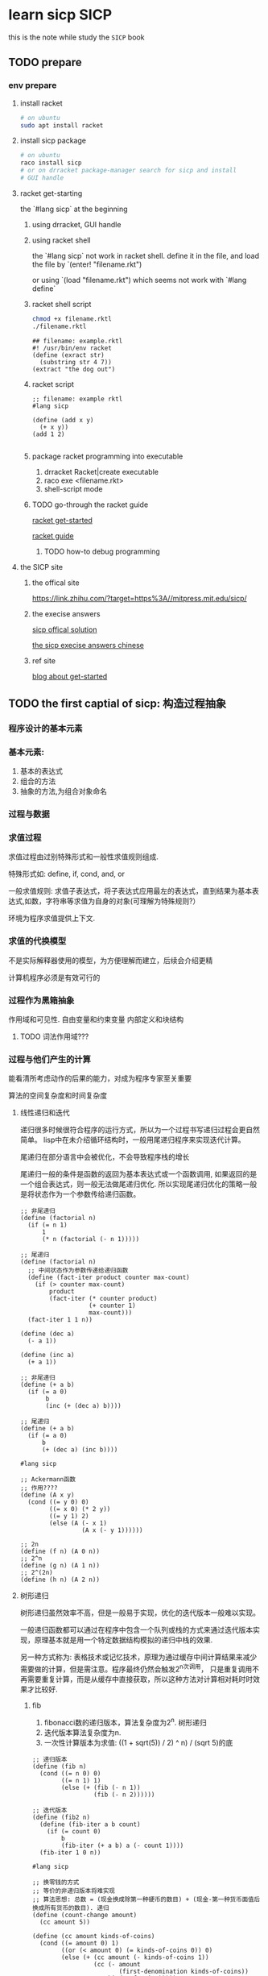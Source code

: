 #+HUGO_BASE_DIR: ../
#+HUGO_SECTION: post

#+HUGO_WEIGHT: auto
#+HUGO_AUTO_SET_LASTMOD: t

* learn sicp                                                           :SICP:
  
  this is the note while study the ~SICP~ book
  
** TODO prepare
   :PROPERTIES:
   :EXPORT_FILE_NAME: learn-sicp-prepare
   :EXPORT_DATE: 2021-06-26
   :END:
   
*** env prepare
    
**** install racket 

     #+begin_src bash
       # on ubuntu
       sudo apt install racket
     #+end_src
     
**** install sicp package
     #+begin_src bash
       # on ubuntu
       raco install sicp
       # or on drracket package-manager search for sicp and install
       # GUI handle
     #+end_src 
     
**** racket get-starting
    the `#lang sicp` at the beginning

***** using drracket, GUI handle
      
***** using racket shell
      the `#lang sicp` not work in racket shell.
      define it in the file, and load the file by
      `(enter! "filename.rkt")
      
      or using
      `(load "filename.rkt") 
      which seems not work with `#lang define`
      
***** racket shell script
      #+begin_src bash
        chmod +x filename.rktl
        ./filename.rktl
      #+end_src
      
      #+begin_src racket
        ## filename: example.rktl
        #! /usr/bin/env racket
        (define (exract str)
          (substring str 4 7))
        (extract "the dog out")
      #+end_src
      
***** racket script
      #+begin_src racket
        ;; filename: example rktl
        #lang sicp

        (define (add x y)
          (+ x y))
        (add 1 2)

      #+end_src
      
***** package racket programming into executable
      1) drracket Racket|create executable
      2) raco exe <filename.rkt>
      3) shell-script mode
     
***** TODO go-through the racket guide
      
      [[https://docs.racket-lang.org/getting-started/index.html#%28part._top%29][racket get-started]]

      [[https://download.racket-lang.org/releases/8.1/doc/guide/intro.html][racket guide]]

      
****** TODO how-to debug programming
       
**** the SICP site
     
***** the offical site
      [[https://link.zhihu.com/?target=https%3A//mitpress.mit.edu/sicp/]]
      
      
***** the execise answers

      [[http://community.schemewiki.org/?sicp-solutions][sicp offical solution]]
      
      [[https://sicp.readthedocs.io/en/latest/][the sicp execise answers chinese]]
      
***** ref site
      [[https://zhuanlan.zhihu.com/p/34313034][blog about get-started]]

** TODO the first captial of sicp: 构造过程抽象
   :PROPERTIES:
   :EXPORT_FILE_NAME: learn-sicp-process-abstract
   :EXPORT_DATE: 2021-06-29
   :END:

*** 程序设计的基本元素
     
*** 基本元素:
    1) 基本的表达式
    2) 组合的方法
    3) 抽象的方法,为组合对象命名
       
*** 过程与数据
      
*** 求值过程
    求值过程由过别特殊形式和一般性求值规则组成.
      
    特殊形式如: define, if, cond, and, or

    一般求值规则: 求值子表达式，将子表达式应用最左的表达式，直到结果为基本表达式,如数，字符串等求值为自身的对象(可理解为特殊规则?）

    环境为程序求值提供上下文.

*** 求值的代换模型
    不是实际解释器使用的模型，为方便理解而建立，后续会介绍更精
      
    计算机程序必须是有效可行的

*** 过程作为黑箱抽象
    作用域和可见性. 自由变量和约束变量
    内部定义和块结构
      
      
**** TODO 词法作用域???
       
*** 过程与他们产生的计算
    能看清所考虑动作的后果的能力，对成为程序专家至关重要
     
    算法的空间复杂度和时间复杂度

**** 线性递归和迭代
     递归很多时候很符合程序的运行方式，所以为一个过程书写递归过程会更自然简单。
     lisp中在未介绍循环结构时，一般用尾递归程序来实现迭代计算。
      
     尾递归在部分语言中会被优化，不会导致程序栈的增长

     尾递归一般的条件是函数的返回为基本表达式或一个函数调用, 如果返回的是一个组合表达式，则一般无法做尾递归优化.
     所以实现尾递归优化的策略一般是将状态作为一个参数传给递归函数。
      
     #+begin_src racket
       ;; 非尾递归
       (define (factorial n)
         (if (= n 1)
             1
             (* n (factorial (- n 1)))))

       ;; 尾递归
       (define (factorial n)
         ;; 中间状态作为参数传递给递归函数
         (define (fact-iter product counter max-count)
           (if (> counter max-count)
               product
               (fact-iter (* counter product)
                          (+ counter 1)
                          max-count)))
         (fact-iter 1 1 n))
     #+end_src
      
     #+begin_src racket
       (define (dec a)
         (- a 1))

       (define (inc a)
         (+ a 1))

       ;; 非尾递归
       (define (+ a b)
         (if (= a 0)
              b
              (inc (+ (dec a) b))))

       ;; 尾递归
       (define (+ a b)
         (if (= a 0)
             b
             (+ (dec a) (inc b))))
     #+end_src
      
     #+begin_src racket
       #lang sicp

       ;; Ackermann函数
       ;; 作用????
       (define (A x y)
         (cond ((= y 0) 0)
               ((= x 0) (* 2 y))
               ((= y 1) 2)
               (else (A (- x 1)
                        (A x (- y 1))))))

       ;; 2n
       (define (f n) (A 0 n))
       ;; 2^n
       (define (g n) (A 1 n))
       ;; 2^(2n)
       (define (h n) (A 2 n))
     #+end_src
      
**** 树形递归
      
     树形递归虽然效率不高，但是一般易于实现，优化的迭代版本一般难以实现。
      
     一般递归函数都可以通过在程序中包含一个队列或栈的方式来通过迭代版本实现，原理基本就是用一个特定数据结构模拟的递归中栈的效果.
      
     另一种方式称为: 表格技术或记忆技术，原理为通过缓存中间计算结果来减少需要做的计算，但是需注意。程序最终仍然会触发2^n次调用，
     只是重复调用不再需要重复计算，而是从缓存中直接获取，所以这种方法对计算相对耗时时效果才比较好.
      
***** fib
       
      1) fibonacci数的递归版本，算法复杂度为2^n. 树形递归
      2) 迭代版本算法复杂度为n.
      3) 一次性计算版本为求值: ((1 + sqrt(5)) / 2) ^ n) / (sqrt 5)的底
      
      #+begin_src racket
        ;; 递归版本
        (define (fib n)
          (cond ((= n 0) 0)
                ((= n 1) 1)
                (else (+ (fib (- n 1))
                         (fib (- n 2))))))

        ;; 迭代版本
        (define (fib2 n)
          (define (fib-iter a b count)
            (if (= count 0)
                b
                (fib-iter (+ a b) a (- count 1))))
          (fib-iter 1 0 n))
      #+end_src
      
      #+begin_src racket
        #lang sicp

        ;; 换零钱的方式
        ;; 等价的非递归版本将难实现
        ;; 算法思想: 总数 = (现金换成除第一种硬币的数目) + (现金-第一种货币面值后换成所有货币的数目). 递归
        (define (count-change amount)
          (cc amount 5))

        (define (cc amount kinds-of-coins)
          (cond ((= amount 0) 1)
                ((or (< amount 0) (= kinds-of-coins 0)) 0)
                (else (+ (cc amount (- kinds-of-coins 1))
                         (cc (- amount
                                (first-denomination kinds-of-coins))
                             kinds-of-coins)))))

        (define (first-denomination kinds-of-coins)
          (cond ((= kinds-of-coins 1) 1)
                ((= kinds-of-coins 2) 5)
                ((= kinds-of-coins 3) 10)
                ((= kinds-of-coins 4) 25)
                ((= kinds-of-coins 5) 50)))
      #+end_src
      
***** 求幂运算
      求幂运算可以通过 二分法 得出一个 logN时间复杂度的算法

      #+begin_src racket
        ;; 递归版本
        (define (expt b n)
          (if (= n 0)
              1
              (* b (expt b (- n 1)))))

        ;; 迭代版本
        （define (expti b n)
          (define (expt-iter b counter product)
            (if (= counter 0)
                product
                (expt-iter b
                           (- counter 1)
                           (* b product))))

          (expt-iter b n 1))

        ;; 二分法,递归

        (define (even? n)
          (= (remainder n 2) 0))

        (define (fast-expt b n)
          (cond ((= n 0) 1)
                ((even? n) (square (fast-expt b (/ n 2))))
                ((else (* b (fast-expt b (- n 1)))))))

        ;; TODO 二分法, 迭代??
        (define (fast-expti b n)
          (define (fast-expt-iter b n product)
            (cond ((= n 0) product)
                  ((even? n) (fast-expt-iter (* b b) (/ n 2) product))))
          (fast-expt-iter 0 1 1))
      #+end_src
       
***** TODO 最大公约数
      欧几里德算法
      GCD(a, b) = GCD(b, r) ;; r = a mod b
       
      #+begin_src racket
        #lang siip

        ;; TODO exec 1.19, 1.20
        (define (gcd a b)
          (if (= b 0)
              a
              (gcd b (remainder a b))))
      #+end_src
      
       
***** 素数检测
      1) 寻找因子: 2 -> sqrt(n)
      2) 费马定理, 概率方法.

       #+begin_src racket
         ;; 寻找因子
         (define (smallest-divisor n)
           (find-divisor n 2))
         (define (find-divisorn test-divisor)
           (cond ((> (square test-divisor) n) n)
                 ((divides? test-divisor n) test-divisor)
                 (else (find-divisor n (+ test-divisor 1)))))

         (define (divides? a b)
           (= (remainder b a) 0))
         (define (prime? n)
           (= n (smallest-divisor n)))

         ;; 费马定理
         (define (expmod base exp n)
           (cond ((= exp 0) 1)
                 ((even? exp)
                  (remainder (square (expmod base (/ exp 2) m))
                             m))
                 (else
                  (remainder (* base (expmod base (- exp 1) m))
                             m))))

         (define (fermat-test n)
           (define (try-it a)
             (= (expmod a n n) a))
           (try-it (+1 (random (- n 1)))))

         (define (fermat-prime? n times)
           (cond ((= times 0) true)
                 ((fermat-test n) (fast-prime? n (- times 1)))
                 (else false)))
       #+end_src
       
      
*** TODO 用高阶函数做抽象
    高阶过程: 已过程为参数或返回过程的函数.
     
    高阶过程可以增强语言的表达能力, 为公共模式命名
     
    一般的OFP编程思想，如map/filter/reduce, 比较常用与集合数据或数学和式等.
     
    也可用于抽象多个函数的共用部分，将非共用部分作为lambda传入，但是需要注意不应已破坏函数的可读性为代价,
    比较好的思路就是看拆分后仍否可以方便为为函数命名
     
    同时要关注如何将递归风格的高阶过程转化为迭代风格
     
    高阶过程可理解为过程抽象的技术，通过抽取相似过程，来提供抽象程度和提高代码复用性。
    但是要注意最终目的是为了程序的可读性，过度抽象不可取
     
    这里通过对几个过程观察，可以提取出通用的sum过程，并进一步提取出更通用的累积过程accumerate.

     #+begin_src racket
       #lang sicp

       (define (sum-itergers a b)
         (if (> a b)
             0
             (+ a (sum-itergers (+ a 1) b))))

       (define (sum-cubes a b)
         (if (> a b)
             0
             (+ (cube a) (sum-cubes (+ a 1) b))))

       (define (pi-sum a b)
         (if (> a b)
             0
             (+ (/ 1.0 (* a (+ a 2))) (pi-sum (+ a 4) b))))


       ;; 和式sum, next用于算出下一项
       (define (sum term a next b)
          (if (> a b)
              0
              (+ (term a)
                 (sum term (next a) next b))))

       (define (inc n) (+ n 1))
       (define (sum-cubers-2 a b)
         (sum cube a inc b))

       (define (identity x) x)
       (define (sum-intergers-2 a b)
         (sum identity a inc b))

       (define (pi-sum-2 a b)
         (define (pi-term x)
           (/ 1.0 (* x (+ x 2))))
         (define (pi-next x)
           (+ x 4))
         (sum pi-term a pi-next b))
     #+end_src
      
**** 抽象选择的多样性
     这里可以看出抽象选择的多样性，
     如果文中提供的抽象都是对区间 [a, b]和next函数来逐次迭代来获取所有值。
      
     另一种方法，如实现一个数据生产器或迭代器（更主流的设计思路),组合map/reduce/filter过程
     代码可读性可能更好些

     
*** TODO 函数零点和不动点
    基于渐进的思路来寻找函数的解，需要注意过程是可收敛的，已经收敛的速度
     
    可以使用辅助方法来帮助函数收敛，如平均阻尼等.
     
    进一步函数零点和不动点的操作可以对很多可表示为函数的过程的通用操作，如
     
** TODO the second captial of sicp: 构造数据抽象
   :PROPERTIES:
   :EXPORT_FILE_NAME: learn-sicp-data-abstract
   :EXPORT_DATE: 2021-06-29
   :END:


*** 数据抽象导论

*** 层次性数据和闭包的性质
